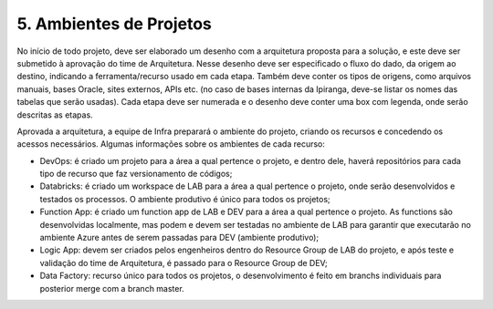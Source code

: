 5. Ambientes de Projetos
+++++++++++++++++++++++++

No início de todo projeto, deve ser elaborado um desenho com a arquitetura proposta para a solução, e este deve ser submetido à aprovação do time de Arquitetura. Nesse desenho deve ser especificado o fluxo do dado, da origem ao destino, indicando a ferramenta/recurso usado em cada etapa. Também deve conter os tipos de origens, como arquivos manuais, bases Oracle, sites externos, APIs etc. (no caso de bases internas da Ipiranga, deve-se listar os nomes das tabelas que serão usadas). Cada etapa deve ser numerada e o desenho deve conter uma box com legenda, onde serão descritas as etapas. 

Aprovada a arquitetura, a equipe de Infra preparará o ambiente do projeto, criando os recursos e concedendo os acessos necessários. Algumas informações sobre os ambientes de cada recurso: 

* DevOps: é criado um projeto para a área a qual pertence o projeto, e dentro dele, haverá repositórios para cada tipo de recurso que faz versionamento de códigos; 
* Databricks: é criado um workspace de LAB para a área a qual pertence o projeto, onde serão desenvolvidos e testados os processos. O ambiente produtivo é único para todos os projetos; 
* Function App: é criado um function app de LAB e DEV para a área a qual pertence o projeto. As functions são desenvolvidas localmente, mas podem e devem ser testadas no ambiente de LAB para garantir que executarão no ambiente Azure antes de serem passadas para DEV (ambiente produtivo); 
* Logic App: devem ser criados pelos engenheiros dentro do Resource Group de LAB do projeto, e após teste e validação do time de Arquitetura, é passado para o Resource Group de DEV; 
* Data Factory: recurso único para todos os projetos, o desenvolvimento é feito em branchs individuais para posterior merge com a branch master. 
